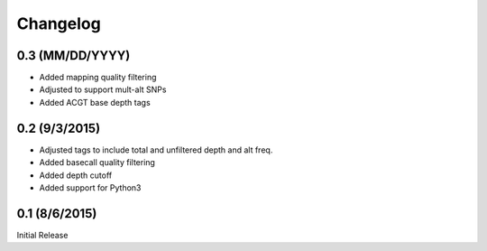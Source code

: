 Changelog
=========

0.3 (MM/DD/YYYY)
----------------
- Added mapping quality filtering
- Adjusted to support mult-alt SNPs
- Added ACGT base depth tags

0.2 (9/3/2015)
--------------
- Adjusted tags to include total and unfiltered depth and alt freq.
- Added basecall quality filtering
- Added depth cutoff
- Added support for Python3

0.1 (8/6/2015)
--------------
Initial Release
